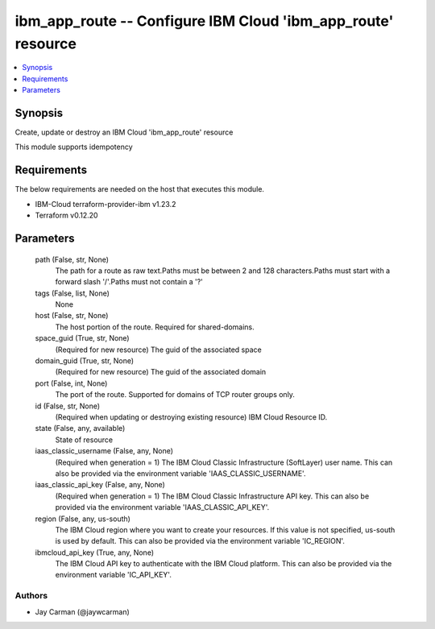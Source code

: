 
ibm_app_route -- Configure IBM Cloud 'ibm_app_route' resource
=============================================================

.. contents::
   :local:
   :depth: 1


Synopsis
--------

Create, update or destroy an IBM Cloud 'ibm_app_route' resource

This module supports idempotency



Requirements
------------
The below requirements are needed on the host that executes this module.

- IBM-Cloud terraform-provider-ibm v1.23.2
- Terraform v0.12.20



Parameters
----------

  path (False, str, None)
    The path for a route as raw text.Paths must be between 2 and 128 characters.Paths must start with a forward slash '/'.Paths must not contain a '?'


  tags (False, list, None)
    None


  host (False, str, None)
    The host portion of the route. Required for shared-domains.


  space_guid (True, str, None)
    (Required for new resource) The guid of the associated space


  domain_guid (True, str, None)
    (Required for new resource) The guid of the associated domain


  port (False, int, None)
    The port of the route. Supported for domains of TCP router groups only.


  id (False, str, None)
    (Required when updating or destroying existing resource) IBM Cloud Resource ID.


  state (False, any, available)
    State of resource


  iaas_classic_username (False, any, None)
    (Required when generation = 1) The IBM Cloud Classic Infrastructure (SoftLayer) user name. This can also be provided via the environment variable 'IAAS_CLASSIC_USERNAME'.


  iaas_classic_api_key (False, any, None)
    (Required when generation = 1) The IBM Cloud Classic Infrastructure API key. This can also be provided via the environment variable 'IAAS_CLASSIC_API_KEY'.


  region (False, any, us-south)
    The IBM Cloud region where you want to create your resources. If this value is not specified, us-south is used by default. This can also be provided via the environment variable 'IC_REGION'.


  ibmcloud_api_key (True, any, None)
    The IBM Cloud API key to authenticate with the IBM Cloud platform. This can also be provided via the environment variable 'IC_API_KEY'.













Authors
~~~~~~~

- Jay Carman (@jaywcarman)

